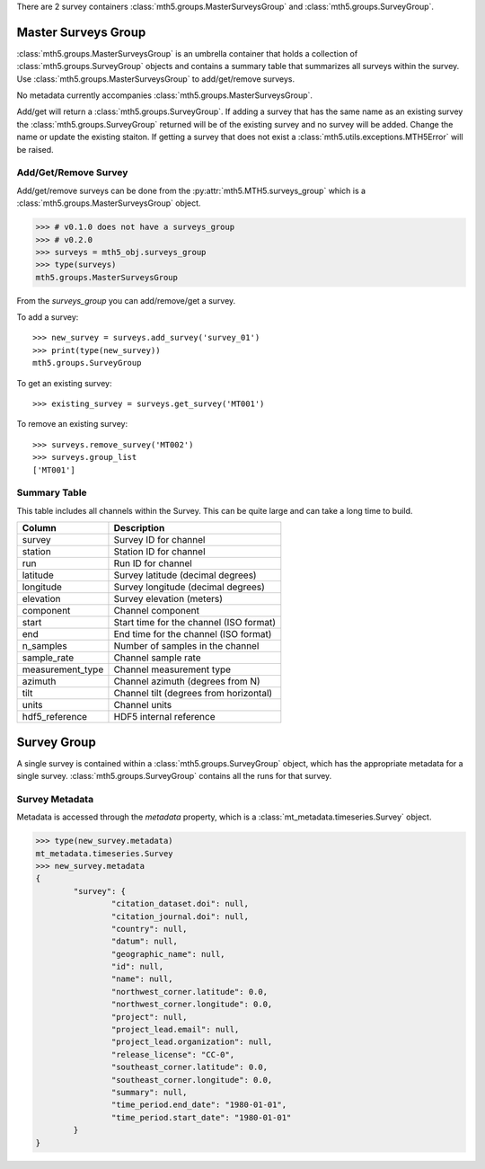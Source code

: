 There are 2 survey containers :class:`mth5.groups.MasterSurveysGroup` and :class:`mth5.groups.SurveyGroup`.  

Master Surveys Group
^^^^^^^^^^^^^^^^^^^^^^^

:class:`mth5.groups.MasterSurveysGroup` is an umbrella container that holds a collection of :class:`mth5.groups.SurveyGroup` objects and contains a summary table that summarizes all surveys within the survey.   Use :class:`mth5.groups.MasterSurveysGroup` to add/get/remove surveys. 

No metadata currently accompanies :class:`mth5.groups.MasterSurveysGroup`.   


Add/get will return a :class:`mth5.groups.SurveyGroup`.  If adding a survey that has the same name as an existing survey the :class:`mth5.groups.SurveyGroup` returned will be of the existing survey and no survey will be added.  Change the name or update the existing staiton.  If getting a survey that does not exist a :class:`mth5.utils.exceptions.MTH5Error` will be raised. 

Add/Get/Remove Survey
""""""""""""""""""""""""""

Add/get/remove surveys can be done from the :py:attr:`mth5.MTH5.surveys_group` which is a :class:`mth5.groups.MasterSurveysGroup` object.

.. code-block::

    >>> # v0.1.0 does not have a surveys_group
    >>> # v0.2.0
    >>> surveys = mth5_obj.surveys_group
    >>> type(surveys)
    mth5.groups.MasterSurveysGroup

From the *surveys_group* you can add/remove/get a survey.

To add a survey::
	
	>>> new_survey = surveys.add_survey('survey_01')
	>>> print(type(new_survey))
	mth5.groups.SurveyGroup

	
To get an existing survey::

	>>> existing_survey = surveys.get_survey('MT001')
	
To remove an existing survey::
	
	>>> surveys.remove_survey('MT002')
	>>> surveys.group_list
	['MT001']

	
Summary Table 
""""""""""""""""""
This table includes all channels within the Survey.  This can be quite large and can take a long time to build.  

==================== ==================================================
Column               Description
==================== ==================================================
survey               Survey ID for channel 
station              Station ID for channel  
run                  Run ID for channel
latitude             Survey latitude (decimal degrees)
longitude            Survey longitude (decimal degrees) 
elevation            Survey elevation (meters)
component            Channel component
start                Start time for the channel (ISO format) 
end                  End time for the channel (ISO format) 
n_samples            Number of samples in the channel
sample_rate          Channel sample rate
measurement_type     Channel measurement type
azimuth              Channel azimuth (degrees from N)
tilt                 Channel tilt (degrees from horizontal)
units                Channel units 
hdf5_reference       HDF5 internal reference
==================== ==================================================
	
Survey Group
^^^^^^^^^^^^^^^^^

A single survey is contained within a :class:`mth5.groups.SurveyGroup` object, which has the appropriate metadata for a single survey.  :class:`mth5.groups.SurveyGroup` contains all the runs for that survey.    
	

Survey Metadata
"""""""""""""""""

Metadata is accessed through the `metadata` property, which is a :class:`mt_metadata.timeseries.Survey` object. 

.. code-block:: python

	>>> type(new_survey.metadata)
	mt_metadata.timeseries.Survey
	>>> new_survey.metadata
	{
		"survey": {
			"citation_dataset.doi": null,
			"citation_journal.doi": null,
			"country": null,
			"datum": null,
			"geographic_name": null,
			"id": null,
			"name": null,
			"northwest_corner.latitude": 0.0,
			"northwest_corner.longitude": 0.0,
			"project": null,
			"project_lead.email": null,
			"project_lead.organization": null,
			"release_license": "CC-0",
			"southeast_corner.latitude": 0.0,
			"southeast_corner.longitude": 0.0,
			"summary": null,
			"time_period.end_date": "1980-01-01",
			"time_period.start_date": "1980-01-01"
		}
	}

.. seealso:: :class:`mth5.groups.SurveyGroup` and :class:`mt_metadata.timeseries.Survey`
